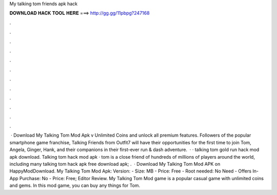 My talking tom friends apk hack

𝐃𝐎𝐖𝐍𝐋𝐎𝐀𝐃 𝐇𝐀𝐂𝐊 𝐓𝐎𝐎𝐋 𝐇𝐄𝐑𝐄 ===> http://gg.gg/11pbpg?247168

.

.

.

.

.

.

.

.

.

.

.

.

 · Download My Talking Tom Mod Apk v Unlimited Coins and unlock all premium features. Followers of the popular smartphone game franchise, Talking Friends from Outfit7 will have their opportunities for the first time to join Tom, Angela, Ginger, Hank, and their companions in their first-ever run & dash adventure.  · · talking tom gold run hack mod apk download. Talking tom hack mod apk · tom is a close friend of hundreds of millions of players around the world, including many  talking tom hack apk free download apk; .  · Download My Talking Tom Mod APK on HappyModDownload. My Talking Tom Mod Apk: Version: - Size: MB - Price: Free - Root needed: No Need - Offers In-App Purchase: No - Price: Free; Editor Review. My Talking Tom Mod game is a popular casual game with unlimited coins and gems. In this mod game, you can buy any things for Tom.